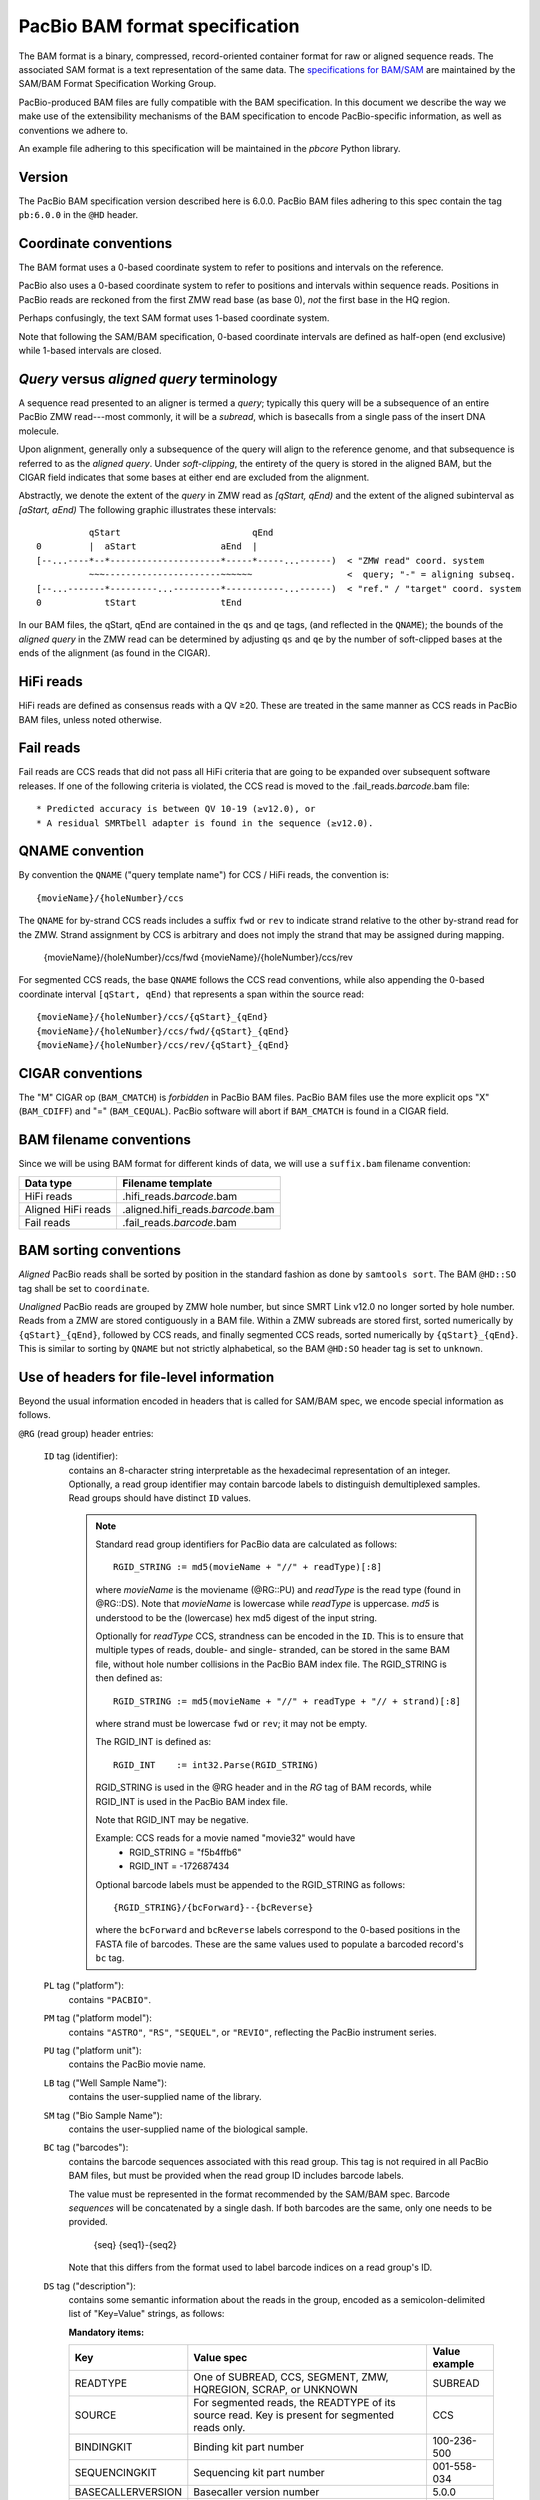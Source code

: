 ===============================
PacBio BAM format specification
===============================

.. moduleauthor:: Derek Barnett, David Seifert, James Drake, Jessica Mattick,
                  Martin Smith, Armin Toepfer

The BAM format is a binary, compressed, record-oriented container
format for raw or aligned sequence reads. The associated SAM format
is a text representation of the same data. The `specifications for
BAM/SAM`_ are maintained by the SAM/BAM Format Specification Working
Group.

PacBio-produced BAM files are fully compatible with the BAM
specification. In this document we describe the way we make use of
the extensibility mechanisms of the BAM specification to encode
PacBio-specific information, as well as conventions we adhere to.

An example file adhering to this specification will be maintained in
the *pbcore* Python library.


Version
=======

The PacBio BAM specification version described here is 6.0.0. PacBio
BAM files adhering to this spec contain the tag ``pb:6.0.0`` in the
``@HD`` header.


Coordinate conventions
======================

The BAM format uses a 0-based coordinate system to refer to positions
and intervals on the reference.

PacBio also uses a 0-based coordinate system to refer to positions and
intervals within sequence reads. Positions in PacBio reads are
reckoned from the first ZMW read base (as base 0), *not* the
first base in the HQ region.

Perhaps confusingly, the text SAM format uses 1-based coordinate
system.

Note that following the SAM/BAM specification, 0-based coordinate
intervals are defined as half-open (end exclusive) while 1-based
intervals are closed.

.. raw:: latex

         \newpage


*Query* versus *aligned query* terminology
==========================================

A sequence read presented to an aligner is termed a *query*; typically
this query will be a subsequence of an entire PacBio ZMW
read---most commonly, it will be a *subread*, which is basecalls from
a single pass of the insert DNA molecule.

Upon alignment, generally only a subsequence of the query will align
to the reference genome, and that subsequence is referred to as the
*aligned query*. Under *soft-clipping*, the entirety of the query is
stored in the aligned BAM, but the CIGAR field indicates that some
bases at either end are excluded from the alignment.

Abstractly, we denote the extent of the *query* in ZMW read as
`[qStart, qEnd)` and the extent of the aligned subinterval as `[aStart, aEnd)`
The following graphic illustrates these intervals::

              qStart                         qEnd
    0         |  aStart                aEnd  |
    [--...----*--*---------------------*-----*-----...------)  < "ZMW read" coord. system
              ~~~----------------------~~~~~~                  <  query; "-" = aligning subseq.
    [--...-------*---------...---------*-----------...------)  < "ref." / "target" coord. system
    0            tStart                tEnd


In our BAM files, the qStart, qEnd are contained in the ``qs`` and
``qe`` tags, (and reflected in the ``QNAME``); the bounds of the
*aligned query* in the ZMW read can be determined by adjusting
``qs`` and ``qe`` by the number of soft-clipped bases at the ends of
the alignment (as found in the CIGAR).


HiFi reads
==========
HiFi reads are defined as consensus reads with a QV ≥20. These are treated in
the same manner as CCS reads in PacBio BAM files, unless noted otherwise.


Fail reads
==========
Fail reads are CCS reads that did not pass all HiFi criteria that are going to
be expanded over subsequent software releases. If one of the following criteria
is violated, the CCS read is moved to the .fail_reads.\ *barcode*.bam file::

 * Predicted accuracy is between QV 10-19 (≥v12.0), or
 * A residual SMRTbell adapter is found in the sequence (≥v12.0).


QNAME convention
================

By convention the ``QNAME`` ("query template name") for CCS / HiFi reads, the
convention is::

  {movieName}/{holeNumber}/ccs

The ``QNAME`` for by-strand CCS reads includes a suffix ``fwd`` or ``rev`` to
indicate strand relative to the other by-strand read for the ZMW. Strand
assignment by CCS is arbitrary and does not imply the strand that may be
assigned during mapping.

  {movieName}/{holeNumber}/ccs/fwd
  {movieName}/{holeNumber}/ccs/rev

For segmented CCS reads, the base ``QNAME`` follows the CCS read conventions,
while also appending the 0-based coordinate interval ``[qStart, qEnd)`` that
represents a span within the source read::

  {movieName}/{holeNumber}/ccs/{qStart}_{qEnd}
  {movieName}/{holeNumber}/ccs/fwd/{qStart}_{qEnd}
  {movieName}/{holeNumber}/ccs/rev/{qStart}_{qEnd}


CIGAR conventions
=================

The "M" CIGAR op (``BAM_CMATCH``) is *forbidden* in PacBio BAM files.
PacBio BAM files use the more explicit ops "X" (``BAM_CDIFF``) and "="
(``BAM_CEQUAL``). PacBio software will abort if ``BAM_CMATCH`` is
found in a CIGAR field.


BAM filename conventions
========================

Since we will be using BAM format for different kinds of data, we will
use a ``suffix.bam`` filename convention:

+--------------------+-------------------------------------+
| Data type          | Filename template                   |
+====================+=====================================+
| HiFi reads         | .hifi_reads.\ *barcode*.bam         |
+--------------------+-------------------------------------+
| Aligned HiFi reads | .aligned.hifi_reads.\ *barcode*.bam |
+--------------------+-------------------------------------+
| Fail reads         | .fail_reads.\ *barcode*.bam         |
+--------------------+-------------------------------------+


BAM sorting conventions
=======================

*Aligned* PacBio reads shall be sorted by position in the standard
fashion as done by ``samtools sort``. The BAM ``@HD::SO`` tag shall
be set to ``coordinate``.

*Unaligned* PacBio reads are grouped by ZMW hole number, but since SMRT Link
v12.0 no longer sorted by hole number. Reads from a ZMW are stored contiguously
in a BAM file. Within a ZMW subreads are stored first, sorted numerically by
``{qStart}_{qEnd}``, followed by CCS reads, and finally segmented CCS reads,
sorted numerically by ``{qStart}_{qEnd}``. This is similar to sorting by
``QNAME`` but not strictly alphabetical, so the BAM ``@HD:SO`` header tag is set
to ``unknown``.


Use of headers for file-level information
=========================================

Beyond the usual information encoded in headers that is called for
SAM/BAM spec, we encode special information as follows.


``@RG`` (read group) header entries:

  ``ID`` tag (identifier):
      contains an 8-character string interpretable as the hexadecimal
      representation of an integer. Optionally, a read group identifier may
      contain barcode labels to distinguish demultiplexed samples. Read groups
      should have distinct ``ID`` values.

      .. note::
         Standard read group identifiers for PacBio data are calculated as
         follows::

           RGID_STRING := md5(movieName + "//" + readType)[:8]

         where `movieName` is the moviename (@RG::PU) and `readType`
         is the read type (found in @RG::DS). Note that `movieName`
         is lowercase while `readType` is uppercase. `md5` is
         understood to be the (lowercase) hex md5 digest of the input
         string.

         Optionally for `readType` CCS, strandness can be encoded in the ``ID``.
         This is to ensure that multiple types of reads, double- and single-
         stranded, can be stored in the same BAM file, without hole number
         collisions in the PacBio BAM index file.
         The RGID_STRING is then defined as::

           RGID_STRING := md5(movieName + "//" + readType + "// + strand)[:8]

         where strand must be lowercase ``fwd`` or ``rev``; it may not be empty.

         The RGID_INT is defined as::

           RGID_INT    := int32.Parse(RGID_STRING)

         RGID_STRING is used in the @RG header and in the `RG` tag of
         BAM records, while RGID_INT is used in the PacBio BAM index
         file.

         Note that RGID_INT may be negative.

         Example: CCS reads for a movie named "movie32" would have
             - RGID_STRING = "f5b4ffb6"
             - RGID_INT    = -172687434

         Optional barcode labels must be appended to the RGID_STRING as
         follows::

           {RGID_STRING}/{bcForward}--{bcReverse}

         where the ``bcForward`` and ``bcReverse`` labels correspond to the
         0-based positions in the FASTA file of barcodes. These are the same
         values used to populate a barcoded record's ``bc`` tag.

  ``PL`` tag ("platform"):
      contains ``"PACBIO"``.

  ``PM`` tag ("platform model"):
      contains ``"ASTRO"``, ``"RS"``, ``"SEQUEL"``, or ``"REVIO"``, reflecting
      the PacBio instrument series.

  ``PU`` tag ("platform unit"):
      contains the PacBio movie name.

  ``LB`` tag ("Well Sample Name"):
      contains the user-supplied name of the library.

  ``SM`` tag ("Bio Sample Name"):
      contains the user-supplied name of the biological sample.

  ``BC`` tag ("barcodes"):
      contains the barcode sequences associated with this read group. This tag
      is not required in all PacBio BAM files, but must be provided when the
      read group ID includes barcode labels.

      The value must be represented in the format recommended by the SAM/BAM
      spec. Barcode *sequences* will be concatenated by a single dash. If both
      barcodes are the same, only one needs to be provided.

        {seq}
        {seq1}-{seq2}

      Note that this differs from the format used to label barcode indices on
      a read group's ID.

  ``DS`` tag ("description"):
      contains some semantic information about the reads in the group,
      encoded as a semicolon-delimited list of "Key=Value" strings, as
      follows:

      **Mandatory items:**

      .. tabularcolumns:: |l|p{5cm}|l|

      +-------------------+-------------------------------------------+------------------+
      | Key               | Value spec                                | Value example    |
      +===================+===========================================+==================+
      | READTYPE          | One of SUBREAD, CCS, SEGMENT,             | SUBREAD          |
      |                   | ZMW, HQREGION, SCRAP, or UNKNOWN          |                  |
      +-------------------+-------------------------------------------+------------------+
      | SOURCE            | For segmented reads, the READTYPE of its  | CCS              |
      |                   | source read. Key is present for segmented |                  |
      |                   | reads only.                               |                  |
      +-------------------+-------------------------------------------+------------------+
      | BINDINGKIT        | Binding kit part number                   | 100-236-500      |
      +-------------------+-------------------------------------------+------------------+
      | SEQUENCINGKIT     | Sequencing kit part number                | 001-558-034      |
      +-------------------+-------------------------------------------+------------------+
      | BASECALLERVERSION | Basecaller version number                 | 5.0.0            |
      +-------------------+-------------------------------------------+------------------+
      | FRAMERATEHZ       | Frame rate in Hz                          | 100              |
      +-------------------+-------------------------------------------+------------------+
      | CONTROL           | TRUE if reads are classified as           | TRUE             |
      |                   | spike-in controls, otherwise CONTROL      |                  |
      |                   | key is absent                             |                  |
      +-------------------+-------------------------------------------+------------------+
      | STRAND            | Stores strandness of single-stranded      | FORWARD          |
      |                   | reads as FORWARD or REVERSE.              |                  |
      |                   | Key is absent if reads are                |                  |
      |                   | double-stranded. Only applies to CCS or   |                  |
      |                   | segmented CCS reads.                      |                  |
      +-------------------+-------------------------------------------+------------------+

      .. note::

         The READTYPE values encountered in secondary analysis will be limited to SUBREAD,
         CCS, and SEGMENT. The remaining READTYPE values will only be
         encountered in intermediate steps before secondary analysis.

      **Base feature manifest---absent item  means feature absent from reads:**


      +---------------------+-----------------------------------------+----------------+
      | Key                 | Value spec                              | Value example  |
      +=====================+=========================================+================+
      | Ipd:Frames          | Name of tag used for IPD, in raw frame  | ip             |
      |                     | count.                                  |                |
      +---------------------+-----------------------------------------+----------------+
      | Ipd:CodecV1         | Name of tag used for IPD, compressed    | ip             |
      |                     | according to Codec V1.                  |                |
      +---------------------+-----------------------------------------+----------------+
      | PulseWidth:Frames   | Name of tag used for PulseWidth, in raw | pw             |
      |                     | frame count.                            |                |
      +---------------------+-----------------------------------------+----------------+
      | PulseWidth:CodecV1  | Name of tag used for PulseWidth,        | pw             |
      |                     | compressed according to Codec V1.       |                |
      +---------------------+-----------------------------------------+----------------+


      **Optional items:**

      .. note::

         These items are optional if there are no "bc" tags in the reads
         belonging to this read-group, otherwise they are mandatory.

      +---------------------+-----------------------------------------+----------------------------------+
      | Key                 | Value spec                              | Value example                    |
      +=====================+=========================================+==================================+
      | BarcodeFile         | Name of the Fasta file containing the   | pacbio_384_barcodes.fasta        |
      |                     | sequences of the barcodes used          |                                  |
      +---------------------+-----------------------------------------+----------------------------------+
      | BarcodeHash         | The MD5 hash of the contents of the     | 0a294bb959fc6c766967fc8beeb4d88d |
      |                     | barcoding sequence file, as generated   |                                  |
      |                     | by the *md5sum* commandline tool        |                                  |
      +---------------------+-----------------------------------------+----------------------------------+
      | BarcodeCount        | The number of barcode sequences in the  | 384                              |
      |                     | Barcode File                            |                                  |
      +---------------------+-----------------------------------------+----------------------------------+
      | BarcodeMode         | Experimental design of the barcodes     | Symmetric                        |
      |                     | Must be Symmetric/Asymmetric or None    |                                  |
      +---------------------+-----------------------------------------+----------------------------------+
      | BarcodeQuality      | The type of value encoded by the bq tag | Score                            |
      |                     | Must be Score/Probability/None          |                                  |
      +---------------------+-----------------------------------------+----------------------------------+


Use of read tags for per-read information
=========================================

.. note::

  CCS reads can either be used directly after being generated by ``ccs``, in the
  following table referred to as **original**, or they can be
  modified by other software applications, such as ``skera`` or ``lima``. If CCS
  reads are clipped or extracted, tags ``qs`` and ``qe`` are with respect to the
  **original** read. The length of a CCS read is ``len = qe - qs``.

+-----------+------------+-------------------------------------------------------------------------+
| **Tag**   | **Type**   | **Description**                                                         |
+===========+============+=========================================================================+
| qs        | i          | For CCS reads, the 0-based start of the query in its original CCS read. |
+-----------+------------+-------------------------------------------------------------------------+
| qe        | i          | For CCS reads, the 0-based end of the query in its original CCS read.   |
+-----------+------------+-------------------------------------------------------------------------+
| ws        | i          | For CCS reads, the start of the first base of the first incorporated    |
|           |            | subread in approximate raw frame count since start of movie.            |
+-----------+------------+-------------------------------------------------------------------------+
| we        | i          | For CCS reads, the start of the last base of the first incorporated     |
|           |            | subread in approximate raw frame count since start of movie.            |
+-----------+------------+-------------------------------------------------------------------------+
| zm        | i          | ZMW hole number.                                                        |
+-----------+------------+-------------------------------------------------------------------------+
| np        | i          | Number of passes. 1 for subreads, variable for CCS reads - encodes      |
|           |            | number of *complete* passes of the insert.                              |
+-----------+------------+-------------------------------------------------------------------------+
| ec        | f          | Effective coverage. The average subread coverage across all windows     |
|           |            | (only present in CCS reads).                                            |
+-----------+------------+-------------------------------------------------------------------------+
| rq        | f          | Float in [0, 1] encoding predicted accuracy.                            |
+-----------+------------+-------------------------------------------------------------------------+
| sn        | B,f        | 4 floats for the average signal-to-noise ratio of A, C, G, and T        |
|           |            | (in that order) over the HQRegion.                                      |
+-----------+------------+-------------------------------------------------------------------------+


Use of read tags for fail per-read information
==============================================

+-----------+------------+-----------------------------------------------------------------------------+
| **Tag**   | **Type**   | **Description**                                                             |
+===========+============+=============================================================================+
| af        | i          | Adapter found in CCS read. The stored value indicates the pattern:          |
|           |            |                                                                             |
|           |            | * ``1`` for CCS reads which are a concatenation of the adapter, with        |
|           |            |     possible short non-adapter sequence in between                          |
|           |            | * ``2`` for CCS reads with miscalled adapter which is enclosed by a         |
|           |            |     sequence and its reverse complement, either spanning to the end         |
|           |            | * ``3`` for CCS reads that have one or more adapters close to either end    |
+-----------+------------+-----------------------------------------------------------------------------+


Use of read tags for HiFi per-read-base kinetic information
===========================================================

The following read tags encode features measured/calculated per-basecall. Each
contains averaged kinetic information (IPD/PulseWidth) from subreads when
applying CCS to generate HiFi reads. These are computed and stored independently
for both orientations of the insert, if possible. Forward is defined and stored
with respect to the orientation represented in ``SEQ`` and is considered to be
the native orientation. Reverse tags are stored in the opposite direction, e.g.
from the last base to the first. As with other PacBio-specific tags, aligners
will not re-orient these fields.


+-----------+---------------+----------------------------------------------------+
| **Tag**   | **Type**      |**Description**                                     |
+===========+===============+====================================================+
| fi        | B,C           | Forward IPD (codec V1)                             |
+-----------+---------------+----------------------------------------------------+
| ri        | B,C           | Reverse IPD (codec V1)                             |
+-----------+---------------+----------------------------------------------------+
| fp        | B,C           | Forward PulseWidth (codec V1)                      |
+-----------+---------------+----------------------------------------------------+
| rp        | B,C           | Reverse PulseWidth (codec V1)                      |
+-----------+---------------+----------------------------------------------------+
| fn        | i             | Forward number of complete passes (zero or more)   |
+-----------+---------------+----------------------------------------------------+
| rn        | i             | Reverse number of complete passes (zero or more)   |
+-----------+---------------+----------------------------------------------------+

For single-stranded reads, HiFi kinetics are stored in *native* orientation in
following tags:

+-----------+---------------+----------------------------------------------------+
| **Tag**   | **Type**      |**Description**                                     |
+===========+===============+====================================================+
| ip        | B,C *or* B,S  | IPD (raw frames or codec V1)                       |
+-----------+---------------+----------------------------------------------------+
| pw        | B,C *or* B,S  | PulseWidth (raw frames or codec V1)                |
+-----------+---------------+----------------------------------------------------+

The following clipping example illustrates the coordinate system for these tags,
shown as stored in the BAM file::

  --------
  Original
  --------

      SEQ:  A   A   C   C   G   T   T   A   G   C
    fi/fp: f0, f1, f2, f3, f4, f5, f6, f7, f8, f9
    ri/rp: r9, r8, r7, r6, r5, r4, r3, r2, r1, r0

  -----------------
  Clipped to [1, 4)
  -----------------

      SEQ:  A   C   C
    fi/fp: f1, f2, f3
    ri/rp: r3, r2, r1

.. note::
  - The IPD (interpulse duration) value associated with a base is the number of
    frames *preceding* its incorporation, while the PW (pulse width) is the
    number of frames during its incorporation.
  - Encoding of kinetics features (``ip``, ``pw``) is described below.
  - When CCS filtering is disabled, no averaging occurs with ZMWs that don't
    have enough passes to generate HiFi reads. Instead, the pw/ip values are
    passed as is from a representative subread.
  - Minor cases exist where a certain orientation may get filtered out entirely
    from a ZMW, preventing valid values from being passed for that record. In
    these cases, empty lists will be passed for the respective record/orientation
    and number of passes will be set to zero.
  - Flanking zeroes in kinetics arrays should be ignored for the respective strand.
    For instance, when ``SEQ`` is ``AAACGCGTTT`` and ``fp:B:C,0,0,0,3,4,5,6,0,0,0``,
    then any downstream application should only use ``CGCG`` in its analysis, and
    ignore the ``AAA`` and ``TTT`` stretches.
  - Unlike ``SEQ`` and ``QUAL``, aligners will not orient these tags.


Use of read tags for per-read-base base modifications
=====================================================

The following read tags encode base modification information. Base modifications are
encoded according to the `SAM tags specifications`_ and any conflict is unintentional.


+-----------+---------------+----------------------------------------------------+
| **Tag**   | **Type**      |**Description**                                     |
+===========+===============+====================================================+
| MM        | Z             | Base modifications / methylation                   |
+-----------+---------------+----------------------------------------------------+
| ML        | B,C           | Base modification probabilities                    |
+-----------+---------------+----------------------------------------------------+


Notes:

- For informational purposes only: The continuous probability range of 0.0 to 1.0 is
  remapped to the discrete integers 0 to 255 inclusively in the ``ML`` tag.
  The probability range corresponding to an integer *N* is *N/256* to *(N + 1)/256*.


QUAL
====

The ``QUAL`` field in BAM alignments is intended to reflect the
reliability of a basecall, using the Phred-encoding convention, as
described in the `SAM spec`__.

Both CCS and raw read BAM files respect this convention; historically,
and for the present moment, the encoded probability reflects the
confidence of a basecall against alternatives including substitution,
deletion, and insertion.

__ `specifications for BAM/SAM`


Missing adapter annotation in CCS reads
=======================================

The ``ma`` and ``ac`` tags indicate whether the molecule that produces a CCS
read is missing a SMRTbell adapter on its left/start or right/end. The tags are
produced by CCS version 6.3.0 and newer based on the ``ADAPTER_BEFORE_BAD`` and
``ADAPTER_AFTER_BAD`` information in the subread ``cx`` tag.

+-----------+---------------+-------------------------------------------------------------------+
| **Tag**   | **Type**      |**Description**                                                    |
+===========+===============+===================================================================+
| ac        | B,i           | Array containing four counts, in order:                           |
|           |               | - detected adapters on left/start                                 |
|           |               | - missing adapters on left/start                                  |
|           |               | - detected adapters on right/end                                  |
|           |               | - missing adapter on right/end                                    |
+-----------+---------------+-------------------------------------------------------------------+
| ma        | i             | Bitmask storing if an adapter is missing on either side of the    |
|           |               | molecule. A value of 0 indicates neither end has a confirmed      |
|           |               | missing adapter.                                                  |
|           |               | - 0x1 if adapter is missing on left/start                         |
|           |               | - 0x2 if adapter is missing on right/end                          |
+-----------+---------------+-------------------------------------------------------------------+


Barcode analysis
================

In multiplexed workflows, we record per-read tags representing the barcode call
and a score representing the confidence of that call. For CCS reads, the actual
data used to inform the barcode calls---the barcode sequences and associated
features---will be retained in a separate tag to enable restoring of the source
read.

+-----------+---------------+-------------------------------------------+
| **Tag**   | **Type**      |**Description**                            |
+===========+===============+===========================================+
| bc        | B,S           | Barcode Calls                             |
+-----------+---------------+-------------------------------------------+
| bq        | i             | Barcode Quality                           |
+-----------+---------------+-------------------------------------------+

- The ``bc`` tag contains the *barcode call*, a ``uint16[2]`` representing the
  inferred forward and reverse barcodes sequences (as determined by their
  ordering in the Barcode FASTA), or more succinctly, it contains the integer
  pair :math:`B_F, B_R`. Integer codes represent 0-based position in the FASTA
  file of barcodes.

- The integer (``int``) ``bq`` tag contains the barcode call confidence. The tag
  represents the mean normalized sum of the calculated Smith-Waterman scores
  that support the call in the ``bc`` tag across all subreads. For each barcode,
  the sum of the Smith-Waterman score is normalized by the length of the barcode
  times the match score, then multiplied by 100 and rounded; this provides an
  integer value between 0 - 100.


The following (optional) tags describe clipped barcode sequences:

+-----------+----------+-------------------------------------------------------+
| **Tag**   | **Type** | **Description**                                       |
+===========+==========+=======================================================+
| bl        | Z        | Barcode sequence clipped from leading end             |
+-----------+----------+-------------------------------------------------------+
| bt        | Z        | Barcode sequence clipped from trailing end            |
+-----------+----------+-------------------------------------------------------+
| ls        | B,C      | Binary blob storing data that is clipped off.         |
+-----------+----------+-------------------------------------------------------+
| ql        | Z        | Qualities of barcode bases clipped from leading end,  |
|           |          | stored as a FASTQ string                              |
+-----------+----------+-------------------------------------------------------+
| qt        | Z        | Qualities of barcode bases clipped from trailing end, |
|           |          | stored as a FASTQ string                              |
+-----------+----------+-------------------------------------------------------+
| bx        | B,i      | Pair of clipped barcode sequence lengths              |
+-----------+----------+-------------------------------------------------------+


Encoding of kinetics pulse features
===================================

Interpulse duration (IPD) and pulsewidth are measured in frames;
natively they are recorded as a ``uint16`` per pulse/base event. They
may be encoded in BAM read tags in one of two fashions:

  - losslessly as an array of ``uint16``; necessary for PacBio-internal
    applications but entails greater disk space usage.

  - lossy 8-bit compression stored as a ``uint8`` array, following the
    codec specified below ("codec V1"). Provides a substantial
    disk-space savings without affecting important production use
    cases (base modification detection).

In the default production instrument configuration, the lossy encoding
will be used. The instrument can be switched into a mode
(PacBio-internal mode) where it will emit the full lossless kinetic
features.

The lossy encoding for IPD and pulsewidth values into the available 256
codepoints is as follows (**codec v1**):

+---------------------+-----------------+
| Frames              | Encoding        |
+---------------------+-----------------+
| 0 .. 63             | 0, 1, .. 63     |
+---------------------+-----------------+
| 64, 66, .. 190      | 64, 65, .. 127  |
+---------------------+-----------------+
| 192, 196 .. 444     | 128, 129 .. 191 |
+---------------------+-----------------+
| 448, 456, .. 952    | 192, 193 .. 255 |
+---------------------+-----------------+

In other words, we use the first 64 codepoints to encode frame counts
at single frame resolution, the next 64 to encode the frame counts at
two-frame resolution, and so on. Durations exceeding 952 frames are
capped at 952. Durations not enumerated in "Frames" above are rounded
to the nearest enumerated duration then encoded. For example, a
duration of 194 frames would round to 196 and then be encoded as
codepoint 129.

This encoding has the following features, considered essential for
internal analysis use cases:

- *Exact* frame-level resolution for small durations (up to 64 frames)
- Maximal representable duration is 9.52 seconds (at 100fps), which is
  reasonably far into the tail of the distributions of these metrics.
  Analyses of "pausing" phenomena may still need to account for this
  censoring.

A reference implementation of this encoding/decoding scheme can be
found in `pbcore`.

.. note::
  Revio with SMRT Link 12.0 generates raw frames for HiFi kinetics, earlier and
  later versions will generate V1 codec encoded HiFi kinetics.


Segmented reads
===============

Some library preparation approaches produce SMRTbell molecules that are a
concatenation of smaller DNA fragments separated by known sequences (segment
adapters). Segmented reads are the result of splitting the read generated from
those molecules back into the constituent fragments.

The segment adapter sequences provide markers for splitting the source read
and their expected sequential order allows the detection of malformed reads.
These sequences are excised from segmented reads stored in the BAM file.

+-----------+------------+--------------------------------------------------------------+
| **Tag**   | **Type**   | **Description**                                              |
+===========+============+==============================================================+
| di        | i          | Index of this segment [0, N), denoting its position within   |
|           |            | the original CCS read                                        |
+-----------+------------+--------------------------------------------------------------+
| dl        | i          | 0-based segment adapter index matching the left flank        |
|           |            | -1 if not applicable                                         |
+-----------+------------+--------------------------------------------------------------+
| dr        | i          | 0-based segment adapter index matching the right flank       |
|           |            | -1 if not applicable                                         |
+-----------+------------+--------------------------------------------------------------+
| ds        | B,C        | Supplemental data enabling reconstitution of the source read |
|           |            | Binary representation, for internal use only                 |
+-----------+------------+--------------------------------------------------------------+

Molecular Inversion Probes CCS reads
====================================

The `mimux` tool identifies the two probes (genomic hybridization sequences),
removes outside sequences and the probes. It annotates the output file with
following tags:

+-----------+------------+--------------------------------------------------------------+
| **Tag**   | **Type**   | **Description**                                              |
+===========+============+==============================================================+
| ie        | i          | Index of the leading probe.                                  |
+-----------+------------+--------------------------------------------------------------+
| il        | i          | Index of the trailing probe.                                 |
+-----------+------------+--------------------------------------------------------------+
| lu        | Z          | Unique molecular identifier (UMI) sequence for leading end.  |
+-----------+------------+--------------------------------------------------------------+
| tu        | Z          | Unique molecular identifier (UMI) sequence for trailing end. |
+-----------+------------+--------------------------------------------------------------+
| lm        | i          | Leading score of probe.                                      |
+-----------+------------+--------------------------------------------------------------+
| tm        | i          | Leading score of probe.                                      |
+-----------+------------+--------------------------------------------------------------+


Iso-Seq CCS reads
=================

Iso-Seq contains various tools to identify, annotate, and process transcripts
from CCS reads. These tools add following tags (more details on
`isoseq.how<https://isoseq.how/isoseq-tags.html>`_):

+---------+----------+---------------------------------------------------------------------------+
| **Tag** | **Type** |                              **Description**                              |
+=========+==========+===========================================================================+
| CB      | Z        | Corrected cell barcode.                                                   |
+---------+----------+---------------------------------------------------------------------------+
| CR      | Z        | Raw (uncorrected) cell barcode.                                           |
+---------+----------+---------------------------------------------------------------------------+
| XA      | Z        | Order of tags names.                                                      |
+---------+----------+---------------------------------------------------------------------------+
| XC      | Z        | Raw cell barcode.                                                         |
+---------+----------+---------------------------------------------------------------------------+
| XG      | Z        | PacBio's GGG UMI suffix tag.                                              |
+---------+----------+---------------------------------------------------------------------------+
| XM      | Z        | Raw (after `tag`) or corrected (after `correct`) UMI.                     |
+---------+----------+---------------------------------------------------------------------------+
| XO      | Z        | Overhang sequence tag.                                                    |
+---------+----------+---------------------------------------------------------------------------+
| gp      | i        | Flag specifying whether or not the barcode for the given read passes      |
+---------+----------+---------------------------------------------------------------------------+
| ic      | i        | Number of reads used to generate consensus. If less than `is`, this means |
|         |          | that reads were down-sampled when consensus-calling.                      |
+---------+----------+---------------------------------------------------------------------------+
| im      | Z        | List of names of input reads used in generating consensus.                |
+---------+----------+---------------------------------------------------------------------------+
| is      | i        | Number of reads associated with isoform.                                  |
+---------+----------+---------------------------------------------------------------------------+
| it      | Z        | List of barcodes / UMIs clipped during tag.                               |
+---------+----------+---------------------------------------------------------------------------+
| iz      | i        | Maximum number of subreads used for polishing.                            |
+---------+----------+---------------------------------------------------------------------------+
| nb      | i        | Edit distance from the barcode for the read to the barcode to which       |
|         |          | it was reassigned. This is 0 if the barcode matches exactly,              |
|         |          | -1 if the barcode could not be rescued, and the edit distance otherwise.  |
+---------+----------+---------------------------------------------------------------------------+
| nc      | i        | Number of candidate barcodes.                                             |
+---------+----------+---------------------------------------------------------------------------+
| oc      | Z        | String representation of other potential barcodes / choices.              |
|         |          | filters. 1 for passing, 0 for failing.                                    |
+---------+----------+---------------------------------------------------------------------------+
| rc      | i        | Predicted real cell. This is 1 if a read is predicted to come from a real |
|         |          | cell and 0 if predicted to be a non-real cell.                            |
+---------+----------+---------------------------------------------------------------------------+


Alignment: the contract for a mapper
====================================

An aligner is expected to accept BAM input and produce aligned BAM
output, where each aligned BAM record in the output preserves intact
all tags present in the original record. The aligner should not
attempt to orient or complement any of the tags.

(Note that this contrasts with the handling of `SEQ` and `QUAL`, which
are mandated by the BAM/SAM specification to be (respectively)
reverse-complemented, and reversed, for reverse strand alignments.)


Alignment: soft-clipping
========================

In the standard production configuration, PacBio's aligners will be
used to align either subreads or CCS reads. In either case, we will
use *soft clipping* to preserve the unaligned bases at either end of
the query in the aligned BAM file.


.. _specifications for BAM/SAM: http://samtools.github.io/hts-specs/SAMv1.pdf
.. _SAM tags specifications: http://samtools.github.io/hts-specs/SAMtags.pdf
